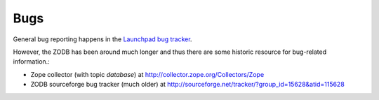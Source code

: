Bugs
====

General bug reporting happens in the `Launchpad bug tracker <http://bugs.launchpad.net/zodb>`_.

However, the ZODB has been around much longer and thus there are some historic
resource for bug-related information.:

* Zope collector (with topic `database`) at http://collector.zope.org/Collectors/Zope
* ZODB sourceforge bug tracker (much older) at http://sourceforge.net/tracker/?group_id=15628&atid=115628

